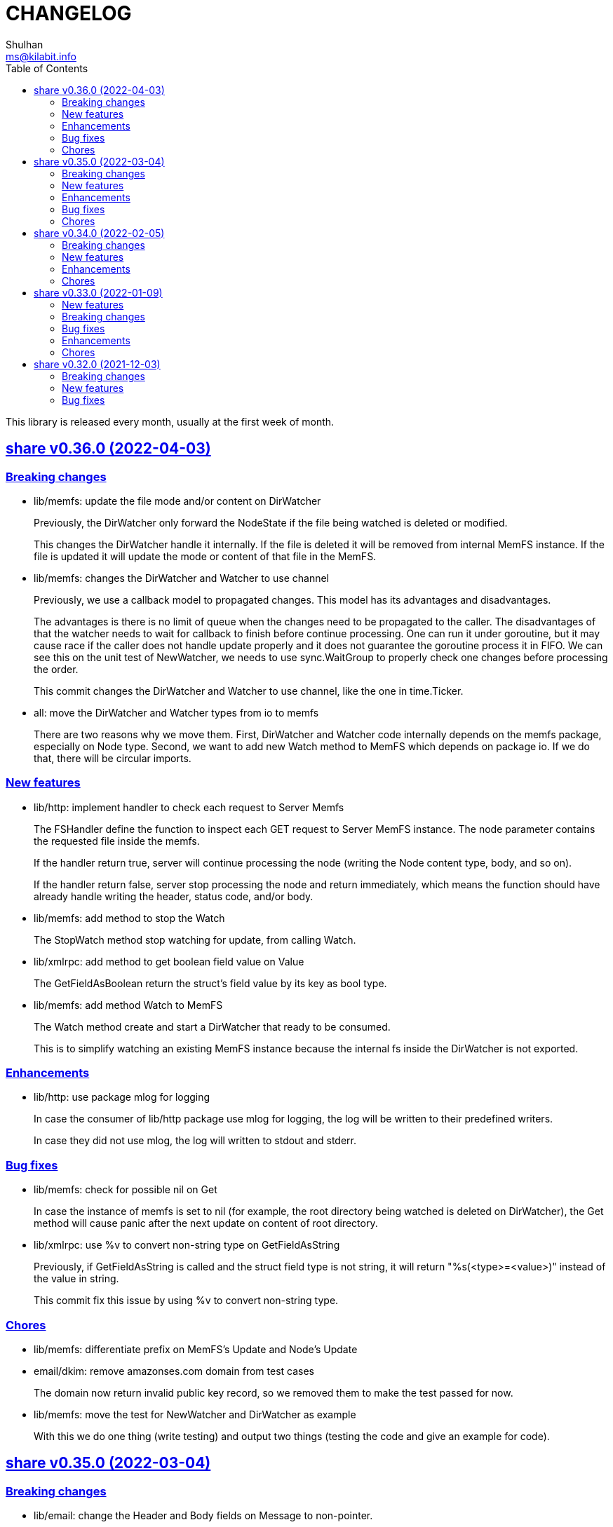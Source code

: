 =  CHANGELOG
Shulhan <ms@kilabit.info>
:toc:
:sectanchors:
:sectlinks:

This library is released every month, usually at the first week of month.

[#v0.36.0]
==  share v0.36.0 (2022-04-03)

[#v0.36.0_breaking_changes]
===  Breaking changes

*  lib/memfs: update the file mode and/or content on DirWatcher
+
Previously, the DirWatcher only forward the NodeState if the file being
watched is deleted or modified.
+
This changes the DirWatcher handle it internally.
If the file is deleted it will be removed from internal MemFS instance.
If the file is updated it will update the mode or content of that file
in the MemFS.

*  lib/memfs: changes the DirWatcher and Watcher to use channel
+
Previously, we use a callback model to propagated changes.
This model has its advantages and disadvantages.
+
The advantages is there is no limit of queue when the changes need to
be propagated to the caller.
The disadvantages of that the watcher needs to wait for callback to
finish before continue processing.
One can run it under goroutine, but it may cause race if the caller does
not handle update properly and it does not guarantee the goroutine
process it in FIFO.
We can see this on the unit test of NewWatcher, we needs to use
sync.WaitGroup to properly check one changes before processing the order.
+
This commit changes the DirWatcher and Watcher to use channel, like
the one in time.Ticker.

*  all: move the DirWatcher and Watcher types from io to memfs
+
There are two reasons why we move them.
First, DirWatcher and Watcher code internally depends on the memfs
package, especially on Node type.
Second, we want to add new Watch method to MemFS which depends on
package io.
If we do that, there will be circular imports.

[v0.36.0_new_features]
===  New features

*  lib/http: implement handler to check each request to Server Memfs
+
The FSHandler define the function to inspect each GET request to Server
MemFS instance.
The node parameter contains the requested file inside the memfs.
+
If the handler return true, server will continue processing the node
(writing the Node content type, body, and so on).
+
If the handler return false, server stop processing the node and return
immediately, which means the function should have already handle writing
the header, status code, and/or body.

*  lib/memfs: add method to stop the Watch
+
The StopWatch method stop watching for update, from calling Watch.

*  lib/xmlrpc: add method to get boolean field value on Value
+
The GetFieldAsBoolean return the struct's field value by its key as
bool type.

*  lib/memfs: add method Watch to MemFS
+
The Watch method create and start a DirWatcher that ready to be consumed.
+
This is to simplify watching an existing MemFS instance because the
internal fs inside the DirWatcher is not exported.

[v0.36.0_enhancements]
===  Enhancements

*  lib/http: use package mlog for logging
+
In case the consumer of lib/http package use mlog for logging, the
log will be written to their predefined writers.
+
In case they did not use mlog, the log will written to stdout and stderr.

[v0.36.0_bug_fixes]
===  Bug fixes

*  lib/memfs: check for possible nil on Get
+
In case the instance of memfs is set to nil (for example, the root
directory being watched is deleted on DirWatcher), the Get method will
cause panic after the next update on content of root directory.

*  lib/xmlrpc: use %v to convert non-string type on GetFieldAsString
+
Previously, if GetFieldAsString is called and the struct field type is
not string, it will return "%s(<type>=<value>)" instead of the value
in string.
+
This commit fix this issue by using %v to convert non-string type.

[v0.36.0_chores]
===  Chores

*  lib/memfs: differentiate prefix on MemFS's Update and Node's Update

*  email/dkim: remove amazonses.com domain from test cases
+
The domain now return invalid public key record, so we removed them
to make the test passed for now.

*  lib/memfs: move the test for NewWatcher and DirWatcher as example
+
With this we do one thing (write testing) and output two things (testing
the code and give an example for code).


[#v0.35.0]
==  share v0.35.0 (2022-03-04)

[#v0.35.0_breaking_changes]
===  Breaking changes

*  lib/email: change the Header and Body fields on Message to non-pointer.
+
The idea is to minimize GC pressure on system with many messages,
minimize checking for nil value, and make an empty Message ready to use
without any initialization.

*  lib/smtp: refactoring NewClient to use struct instead of parameters.
+
Previously, to create new client one must pass three parameters to
NewClient function: localName, remoteURL, and insecure.
If we want to add another parameters in the future, it will cause the
function signature changes.
+
This changes simplify creating NewClient by passing single struct
with new parameters: AuthUser, AuthPass, and AuthMechanism.
If both AuthUser and AuthPass is not empty, the NewClient will
authenticate the connection, minimize number of step on the caller.

*  lib/smtp: rename Mechanism to SaslMechanism.

[#v0.35.0_new_features]
=== New features

*  cmd/sendemail: command line interface to send an email.
+
The sendemail command is proof of concept on how to use lib/email and
lib/smtp to write and send email through SMTP.

*  cmd/xtrk: command line interface to uncompress and/or un-archive file.
+
--
xtrk accept single file to uncompress and/or archived into a directory
output dir".
If directory output "dir" is not defined, it will be set to current
directory.

The compression and archive format is detected automatically based on the
following file input extension:

* .bz2: decompress using bzip2.
* .gz: decompress using gzip.
* .tar: unarchive using tar.
* .zip: unarchive using zip.
* .tar.bz2: decompress using bzip2 and unarchive using tar.
* .tar.gz: decompresss using gzip and unarchive using tar.

The input file will be removed on success.
--

[#v0.35.0_enhancements]
===  Enhancements

*  lib/dns: increase the default UDP packet size to 1232.
+
The value is based on recommendation by https://dnsflagday.net/2020/
to prevent IP fragmentation when supporting EDNS message.

*  lib/memfs: export the Remount method.
+
The Remount method reset the memfs instance to force rescanning
the files again from file system.

*  lib/email: set the Date and Message-ID on Message Pack.
+
--
Calling Pack now set the Date header if its not exist, using the local
time;  and the message-id header if its not exist using the following
format:

	<epoch>.<random-8-chars>@<local-hostname>

The random-8-chars is Seed-ed from Epoch(), so does the boundary.
--

*  lib/email: make Message Pack works with single text or HTML part.
+
Previously, the Pack method generate multipart/alternative message only.
+
Since the Message now can set the body text and HTML, without using
NewMultipart, the Pack method need to be able to accommodate this.

*  lib/email: add methods to modify Message.
+
Previously, a Message can be created only using NewMultipart, which
generate message with text and HTML.
+
This changes add methods to compose a Message: AddCC, AddTo, SetBodyHtml,
SetBodyText, SetCC, SetFrom, SetSubject, and SetTo.

*  lib/email: set the header Date field on NewMultipart.
+
The Date field value is set to current time on the system that
generated the message.
+
The date format is set to "Mon, 2 Jan 2006 15:04:05 -0700" according
to RFC 5322 section 3.3.

*  lib/smtp: add status codes from RFC 4954.
+
--
The following status codes are added,

* 432: StatusPasswordTransitionNeeded, from section 4.7.12.
* 454: StatusTemporaryAuthFailure, from section 4.7.0.
* 534: StatusAuthMechanismTooWeak, from section 5.7.9.
--

*  lib/mlog: make the Outf method always add new line at the end.
+
One of common mistakes when using logging library is to put the new line
"\n" at the end of format string, which cause delayed output written
to Stdout (the OS wait for "\n" as signal for printing).
+
This changes check new line to every call of Outf method and add it if
its not exist.
+
If the caller need to call Outf multiple times before ending it with
new line, they should handle it manually by storing into temporary
buffer first and call Outf at the end.

*  lib/memfs: add option CommentHeader to EmbedOptions.
+
The CommentHeader option allow user to define custom header to the Go
generated file.
The string value is not checked, whether it's a comment or not, it
will rendered as is.

*  lib/ini: make the Marshal on map field sorted by keys
+
--
Given the following struct,

----
type ADT struct {
	Amap map[string]string `ini:"section:sub"`
}
----

and ini text,

----
[test "map"]
c = 3
b = 2
a = 1
----

Unmarshal-ing the text into ADT and then Marshal-ing it again will
result in unpredictable keys order.

This changes fix this issue by sorting the keys on ADT.Amap on
Marshal-ing, to make the written output predictable.
--

[#v0.35.0_bug_fixes]
===  Bug fixes

*  lib/io: fix DirWatcher not removing old files on rename.
+
Previously, if a sub-directory being watched by DirWatcher is renamed,
the old directory does not get removed from field dirs.
+
This commit fix this issue by deleting the sub directory on unmpSubdirs.
+
While at it, guard any read/write to dirs field with mutex to prevent
data race.

*  lib/dns: check for possible index out of range when unpacking RR.
+
There is a possibility that record data (rdata) length inside the
packet is greater than length of packet itself.  Some of the reasons are
corrupted packet from server or packet poisoning (attacking the DNS
server by sending invalid packet).
+
This changes fix this issue by checking the index and rdata length with
the length of packet before consuming the rdata itself.

[#v0.35.0_chores]
===  Chores

*  lib/smtp: provide an example of how to create MailTx from email package.
+
If one read the current documentation on how to use the Client.SendTx,
there is a missing link on how to create and populate MailTx.
+
This changes provide the example using the email package to generate
the MailTx Data.

*  lib/mlog: change default mlog instance to non-pointer.
+
Since the default mlog instance is a global variable, using non-pointer
give advantages on minimize GC pressure.


[#v0.34.0]
==  share v0.34.0 (2022-02-05)

[#v0.34.0_breaking_changes]
===  Breaking changes

*  lib/sql: make the table migration customizable
+
--
In the method Migrate() we add parameter "tableMigration" which define
the name of table where the state of migration will be saved.

If its empty default to "_migration".
--

[#v0.34.0_new_features]
===  New features

*  lib/os: implement function to Extract compressed and/or archived file
+
--
The Extract function uncompress and/or unarchive file from fileInput
into directory defined by dirOutput.
This is the high level API that combine standard archive/zip, archive/tar,
compress/bzip2, and/or compress/gzip.

The compression and archive format is detected automatically based on
the following fileInput extension:

* .bz2: decompress using compress/bzip2.
* .gz: decompress using compress/gzip.
* .tar: unarchive using archive/tar.
* .zip: unarchive using archive/zip.
* .tar.bz2: decompress using compress/bzip2 and unarchive using
  archive/tar.
* .tar.gz: decompress using compress/gzip and unarchive using
  archive/tar.

The output directory, dirOutput, where the decompressed and/or unarchived
file stored. will be created if not exist.
If its empty, it will set to current directory.

On success, the compressed and/or archived file will be removed from the
file system.
--

*  lib/http: implement method Download() on Client
+
The Download method get a resource from remote server and write it into
DownloadRequest.Output (a io.Writer).

[#v0.34.0_enhancements]
===  Enhancements

*  lib/websocket: return error if parameter is empty on RegisterTextHandler
+
Previously, the RegisterTextHandler method return nil if method, target,
or handler parameter is not set.
This may cause confusion and hard to debug handler when no connection receive
but the RegisterTextHandler does not have any error.

[#v0.34.0_chores]
===  Chores

*  lib/http: change the test port for testing HTTP server
+
Previously, the test port for HTTP server is set to 8080 and may conflict
with any service that running on the local (due to common use of 8080).
+
This changes it to 14832 and we make the full server address stored
as global variable so any tests can references it.


[#v0.33.0]
==  share v0.33.0 (2022-01-09)

Happy New Year!

Three years has passed since the first release of this multi-libraries (or Go
module), and we have released at least 33 new features with several bugs here
and there.

For anyone who use this module, I hope it help you, as the module name
intended "share", and sorry if its too many breaking changes.

Live long and prosper!
See you again next year.

[#v0.33.0_new_features]
===  New features

*  cmd/gofilemode: new command to decode the Go file mode
+
The Go has their own file mode that works across all operating system.
The file mode is represented by uint64, the command line will convert it
to fs.FileMode and print each possible flag on it including the
permission.

*  lib/sql: make the TruncateTable run with cascade and restart identity
+
--
On table that contains foreign key, truncate without cascade may cause
the method fail.

Also, since TruncateTable is, and should be only, used on testing, any
identity columns, for example serial, should be reset back to its initial
value. On PostgreSQL this means the truncate table is with
"RESTART IDENTITY".
--

*  cmd/epoch: command line to print and parse Unix timestamp
+
--
Program epoch print the current time (Unix seconds, milliseconds,
nanoseconds, local time, and UTC time) or the time based on the epoch on
first parameter.
Usage,

	epoch <unix-seconds|unix-milliseconds|unix-nanoseconds>

Without a parameter, it will print the current time.
With single parameter, it will print the time based on that epoch.
--

[#v0.33.0_breaking_changes]
===  Breaking changes

*  lib/http: refactoring NewClient to accept single struct
+
--
Previously, the NewClient function accept three parameters: serverURL,
http.Header, and insecure.  If we want to add another parameter,
for example timeout it will cause changes on the function signature.

To prevent this changes in the future, we change it now. The NewClient
now accept single struct.

While at it, we add option to set Timeout.

The Timeout affect the http Transport Timeout and TLSHandshakeTimeout.
The field is optional, if not set it will set to 10 seconds.
--

*  lib/http: remove field memfs.Options in ServerOptions
+
This options is duplicate with Memfs.Opts.

*  lib/websocket: add "ok" return value on ClientManager Context
+
The ok return value will be true if the context exist or false otherwise.

*  lib/memfs: remove field ContentEncoding from EmbedOptions and Node
+
--
The original idea for option ContentEncoding in EmbedOptions and Node
is to save spaces, compressing the content on disk on embedding and
doing transport, when the MemFS instance is used to serve the (embedded)
contents of file system.

This option turns out break the HTTP content negotiation [1] of
accept-encoding header, if the HTTP server does not handle it properly,
which default Go HTTP server does not.

In order to prevent this issue in the future, for anyone who use the
memfs for serving static HTTP contents, we remove the options and store
the embedded content as is and let the HTTP server handle how the
compression by itself.
--

*  lib/email: refacforing ParseMailbox
+
This commit changes the signature of ParseMailbox by returning no error.

[1] https://developer.mozilla.org/en-US/docs/Web/HTTP/Content_negotiation

[#v0.33.0_bug_fixes]
===  Bug fixes

*  lib/memfs: skip mount if the Root node has been initialized

*  lib/websocket: fix race conditition on handleText
+
Instead of accessing the ctx field directly, call the Context() method
to prevent data race.

*  lib/sql: check for EOF on loadSQL
+
--
There is probably a regression in Go that cause ioutil.ReadAll return
io.EOF, while it should not, because the documentation said that

	A successful call returns err == nil, not err == EOF.

But in this, using http.FileSystem, the ioutil.ReadAll now return EOF
and we need to check it to make the migration can run without an error.
--

[#v0.33.0_enhancements]
===  Enhancements

*  lib/io: realign all structs
+
--
The struct realign, save the occupied of struct size in the memory,

* DirWatcher: from 184 to 144 bytes (-40 bytes)
* Reader: from 16 to 8 bytes (-8 bytes)
* Watcher: from 32 to 24 bytes (-8 bytes)
--

*  lib/http: realign all structs
+
--
Changes,
* Client: from 56 to 48 bytes (-8 bytes)
* CORSOptions: from 104 to 88 bytes (-16 bytes)
* Endpoint: from 64 to 32 bytes (-32 bytes)
* EndpointRequest: from 72 to 56 bytes (-16 bytes)
* route: from 56 to 32 bytes (-24 bytes)

Other changes is struct on unit tests.
--

*  lib/memfs: add method Init
+
The Init provided to initialize MemFS instance if its Options is set
directly, not through New() function.

*  lib/memfs: embed the Embed options and GenFuncName
+
This is to make the instance of memfs initialize from init is reusable.

*  lib/memfs: realign struct Node, Options, PathNode, and on unit tests
+
--
The realign save storage spaces on struct,

* Node: from 240 to 224 bytes (-16 bytes)
* Options: from 112 to 104 bytes (-8 bytes)
* PathNode: from 16 to 8 bytes (-8 bytes)
--

*  lib/email: realign the struct Mailbox
+
This changes the storage size from 80 to 72 bytes (-8 bytes).

[#v0.33.0_chores]
===  Chores

*  github/workflows: remove step to get dependencies
+
The Go module should handle the dependencies automatically.

*  github/workflows: set go version to 1.17.6

*  lib/email: convert the unit test for ParseMailbox to examples
+
Since the ParseMailbox is public we can provide an examples and test
at the same times.


[#v0.32.0]
==  share v0.32.0 (2021-12-03)

This release bring major changes and enhancements to package dns and math/big.

[#v0.32.0_breaking_changes]
===  Breaking changes

*  math/big: refactoring AddFloat to accept variadic interface{}
+
--
Previously, the AddFloat function only accept two interface parameters.

This changes make the AddFloat to accept many interface parameters.
--

*  math/big: refactor NewFloat to accept interface{} instead of float64 only
+
The following types is added and can be initialized to Float: []byte,
uint, uint16, uint32, uint64, big.Int, *big.Int, big.Rat, and *big.Rat.

*  math/big: refactoring the Rat
+
--
The promise of this package is to provide the Rat type with RoundToZero
and without panic.

In order to do that we remove the MustRat() function and check for nil
on pointer receiver before doing operation, and check for zero value
when doing quotation.

Another breaking changes are,

* Humanize() with nil pointer receiver will return string "0"
* Any IsXxx() methods with nil pointer receiver will return false
* MarshalJSON() will nil pointer receiver will return "null" instead of
  "0" now
--

*  lib/dns: refactoring, change signature of client Lookup
+
--
Previously, Lookup() method on Client pass the question name, type, and
class as parameters.

This changes make those parameters into MessageQuestion.
--

*  lib/dns: refactoring ZoneFile into Zone
+
--
Reason: A Zone is not always represented by file, it just that in this
package, it is.

This changes rename the type ZoneFile into Zone.
--

*  lib/dns: refactoring message question
+
--
Previously the type for message question section SectionQuestion.

This changes, rename the type to MessageQuestion.
--

*  lib/dns: refactoring the section header
+
--
This changes rename the SectionHeader into MessageHeader.

The pack() method is optimized with the following results,

benchmark                         old ns/op     new ns/op     delta
BenchmarkMessageHeader_pack-8     66.2          21.7          -67.31%

benchmark                         old allocs     new allocs     delta
BenchmarkMessageHeader_pack-8     3              1              -66.67%

benchmark                         old bytes     new bytes     delta
BenchmarkMessageHeader_pack-8     32            16            -50.00%

The unpack() method is simplified by minimizing the if-condition.

This changes also fix the pack and unpack OpCode for value other then 0,
due to wrong shift value, 2 instead of 3.
--

*  lib/dns: refactoring, introduce new type RecordClass
+
--
Previously, the record class is represented by uint16 using prefix
QueryClassXxx.

This changes make the record class to be an independent type, to make
code more strict (prevent passing invalid value), and readable.
--

*  lib/dns: refactoring, create type RecordType to represent type of RR
+
--
Previously, we use uint16 to represent type for ResourceRecord Type or
Question type.

To make the code more strict, where parameter or return value, must be
expected as record type, we add new type to represent the RR type:
RecordType.

This changes also rename any variable name of QType or qtype to RType
or rtype because QType is misleading. The type defined the
ResourceRecord to be queried not only question.
--

*  lib/dns: remove the fallback name servers (NS) from server options
+
--
The original idea of fallback NS is to send the query to the one define
to original resolv.conf, instead of using the one defined by user in
ServerOptions NameServers, when an error occured.

But, most of error usually caused by network (disconnected, time out),
so re-sending query to fallback NS does not have any effect if the network
it self is not working.

This changes remove the unnecessary and complex fallback NS from
server.
--

[#v0.32.0_new_features]
===  New features

*  lib/dns: add support to save and load caches to/from storage
+
--
The CachesSave method write the non-local answers into an io.Writer,
encoded with gob.

The CachesLoad method load the gob encoded answers from an io.Reader.
--

*  lib/ssh: use agent defined by config or from environment variable
+
--
Previously, we only check the environment variable SSH_AUTH_SOCK
to decide whether the client identity will fetched from agent or
from private key file.

This changes use the GetIdentityAgent from config Section to derive the
path to unix socket.  It will return an empty string if the IdentityAgent
is set to "none" in the Section or when SSH_AUTH_SOCK is not exist or
empty.
--

*  ssh/config: add support for section variable IdentityAgent
+
There are four possible value for IdentityAgent: SSH_AUTH_SOCK,
<$STRING>, <PATH>, or "none".
If SSH_AUTH_SOCK, the socket path is read from the environment variable
SSH_AUTH_SOCK.
If value start with "$", then the socket path is set based on value of
that environment variable.
Other string beside "none" will be considered as path to socket.

[#v0.32.0_bug_fixes]
===  Bug fixes

*  math/big: return nil on Quo and QuoRat instead of panic
+
Previously, if the first parameter of Quo or the second/next parameters
of QuoRat is not convertable to Rat or zero, the method/function will
panic.

This changes make it less intrusive, instead of panic we check for
zero value and return nil immediately.
--

*  lib/dns: do not cache truncated answer
+
--
Previously only answer with non-zero response code is ignored.

This changes ignore also answer where response header is truncated.
--

[#v0.32.0_enhancements]
===  Enhancements

*  lib/dns: realign all struct fields
+
--
Turns out the struct that we frequently used, answer and resource_record,
is not optimized.

     answer.go:15:13: struct with 56 pointer bytes could be 24 = 32 bytes
     ...
     resource_record.go:24:21: struct with 56 pointer bytes could be 40 = 16

This changes reorder all structs field to save space in memory.
--

*  lib/dns: make the TCP forwarders as complementary of UDP
+
--
The TCP forwarders only active when client send the DNS request as TCP.
When the server receive that request it should also forward the request
as TCP not as UDP to prevent the truncated response.

Another use case for TCP is when the response is truncated, the client
will send the query back through TCP connection.  The server should
forward this request using TCP instead of UDP.
--

*  lib/dns: use different packet between UDP and TCP messages
+
--
Previously, all packet size for reading and sending the message is
fixed to 4096, even on UDP.

This changes set the UDP packet size maximum to 512 bytes and others to
4096 bytes.

While at it, minimize copying packet if its not reusable inside a method.
--


[#v0.31.0]
==  share v0.31.0 (2021-11-04)

[#v0.31.0_breaking_changes]
===  Breaking changes

*  lib/memfs: move the embedded parameter to Options
+
--
Since the GoEmbed can be called only when MemFS instance is initiated,
it would be better if parameters for GoEmbed also initialized in the
struct Options.
In this way any additional parameters needed to add to GoEmbed does not
changes the method signature in the future.

This commit add new type EmbedOptions that contains the parameters
for GoEmbed.

In this new type, we add new field EmbedWithoutModTime.
if its true, the modification time for all files and directories are not
stored inside generated code, instead all files will use the current
time when the program is running.
--

*  lib/totp: make the New to accept only hash with SHA1, SHA256, or SHA512
+
--
Previously, the first parameter to New is a function that return
hash.Hash.  This signature can be misleading, because md5.New also
can return hash.Hash but not usable in TOTP.

This changes update the New function signature to accept defined
type that can be set to SHA1, SHA256, or SHA512.
--

*  lib/bytes: refactoring and cleaning up the bytes package
+
--
The bytes package, and many other packages in this module, is written
when I still learning and using the Go language for master thesis.
Some of the code, like function signature, does not follow the
Go idiom, at least not how the Go source code looks like.

A breaking changes,

* WriteUint16 and WriteUint32 accept slice only without pointer.
  There is no need to pass slice as pointer to function if we want
  to modify the content, as long as the backing storage is not
  changed.

Bug fixes,

* PrintHex: fix print layout on the last line
* ReadHexByte: fix possible index out of range
* SkipAfterToken return -1 and false if no token found, as promised
  in the comment, instead of the length of text.

We move all unit test to example so we have test and example in the
documentation at the same time.

This changes make all test coverage 100%.
--

*  lib/bytes: refactoring AppendXxx functions
+
Previously, we pass pointer to slice on AppendInt16, AppendInt32,
AppendUint16, and AppendUint32 functions.  This model of function
signature is not a Go idiom.  It is written when I am still new to
Go.

*  lib/ascii: change signature of ToLower and ToUpper
+
Using pointer to slice on method or function is not a Go idiom.
It is created when I still new to Go.

*  lib/memfs: refactoring Node field V into Content
+
--
The reason why the field named V is because it's short.  It's come
from my C/C++ experience that got carried away when writing this
package.

Now, after having more time writing Go, I prefer clarity over
cleverity(?).
--

*  lib/memfs: set the node modification time in embedded file
+
--
This changes set all node modification time in embedded files to
the node modTime using Unix() and Nanosecond() values.

Since the time will always changes we need to remove the test to
generate file gen_test.go to prevent the file being modified and
re-adding the same file every time we run local tests.
--

[#v0.31.0_new_features]
===  New features

*  lib/ini: add function IsValidVarName
+
The IsValidVarName check if "v" is valid variable name, where the
first character must be a letter and the rest should contains only
letter, digit, period, hyphen, or underscore.
If "v" is valid it will return true.

*  lib/memfs: set the node modification time in embedded file
+
--
This changes set all node modification time in embedded files to
the node modTime using Unix() and Nanosecond() values.

Since the time will always changes we need to remove the test to
generate file gen_test.go to prevent the file being modified and
re-adding the same file every time we run local tests.
--

*  lib/io: add method String to FileState type
+
The String method return the string representation of FileState.
Usually used only for debugging.

*  lib/smtp: implement method Noop on Client
+
--
Noop send the NOOP command to server with optional message.

On success, it will return response with Code 250, StatusOK.

While at it fix double call to recv on Reset() method.
--

*  lib/smtp: implement method Reset on Client
+
--
The Reset() method send the STMP RSET command to the server.

This command clear the current buffer on MAIL, RCPT, and DATA, but not the
EHLO/HELO buffer.

On success, it will return response with Code 250, StatusOK.
--

[#v0.31.0_bug_fixes]
===  Bug fixes

*  lib/ascii: fix IsHex return false on 0

*  lib/memfs: fix parent empty directory not removed
+
--
Use case:

    x
    x/y

If x/y is empty, and x processed first, the x will
not be removed.

This commit fix this, by sorting the paths in descending order first
to make empty parent removed clearly.  In above case the order
or check become,

    x/y
    x

While at it, update an example of New to give preview of input and
what the expected output for certain operations.
--

*  lib/xmlrpc: rewrite the Client connection using lib/http
+
--
Using socket connection require reading the HTTP response header before
we can process the response body.

Instead of rewrite the parser, use the lib/http to send and receive
the request/response.
--

*  lib/io: do not use absolute path on dummy Watcher parent SysPath
+
Converting that parameter path to absolute path may cause unpredictable
result on module that use it.

[#v0.31.0_chores]
===  Chores

*  lib/ini: add example of marshal/unmarshaling of section with sub
+
This changes also fix the example of field tag on marshaling the
map.

*  lib/io: add method String to FileState type
+
The String method return the string representation of FileState.
Usually used only for debugging.

*  lib/memfs: remove unnecessary initialization on NewNode
+
The zero value for V ([]byte) is already nil and Node.Childs
([]*Node) does not need to be initialized with make if size is 0.

*  lib/io: use t.Cleanup instead of defer on test


[#v0.30.0]
==  share v0.30.0 (2021-10-04)

[#v0.30.0_breaking_changes]
=== Breaking changes

*  lib/io: separate FileState for updated mode and content
+
--
Previously, when content of file being watched is modified, it will
trigger the callback with State set to FileStateModified.  When the
mode of file is modified, it will also trigger the callback with
the same state.

This changes separated those state into two kind: FileStateUpdateMode
for update on file mode, and FileStateUpdateContent for update on
file content.
--

[#v0.30.0_new_features]
=== New features

*  lib/memfs: export the Node Update method
+
--
The Update method update the node metadata or content based on new
file information.
It accept two parameters: the new file information, newInfo, and
maximum file size, maxFileSize.

The newInfo parameter is optional, if its nil, it will read the file
information based on node's SysPath.

The maxFileSize parameter is also optional.
If its negative, the node content will not be updated.
If its zero, it will default to 5 MB.

There are two possible changes that will happen: its either change on
mode or change on content (size and modtime).
Change on mode will not affect the content of node.
--

*  lib/strings: add function Alnum
+
--
The Alnum remove non alpha-numeric character from text and return it.
Its accept the string to be cleanup and boolean parameter withSpace.
If withSpace is true then white space is allowed, otherwise it would
also be removed from text.
--

[#v0.30.0_bug_fixes]
=== Bug fixes

*  lib/memfs: fix symlink to directory not included on mount
+
--
During mounting and scanning a directory, if the node is symlink to a
directory, the isIncluded will return false because the node is not
a file nor directory.

The fix is to check if node mode is symlink first and then get the
the real stat.
--

*  lib/io: fix NewWatcher when called DirWatcher
+
--
When NewWatcher called from DirWatcher's Start(), it will called NewNode
with nil parent parameter.  If the parent parameter is nil on NewNode
the SysPath of new node will be set to the FileInfo.Name() instead of
full or relative path based on current working directory.

Any operation using new node SysPath will failed because the path
does not exist or reachable from current directory.

For example, let say we have the following directory tree,

  testdata
   |
   +--- A
   |
   +--- B

We then set DirWatcher Root to "testdata" from current directory.
The DirWatcher Start then iterate over all child of "testdata" directory,
and call NewWatcher("testdata/A", ...). On the NewWatcher, it will
call NewNode(nil, FileInfo, -1).  Now since the parent is nil,
the Node.SysPath will be set to FileInfo.Name() or base name of the file,
which is "A".

Later, when node content need to be read, ioutil.ReadFile("A") will
fail because the path to "A" does not exist on current directory.

This fix require to force the parameter "parent" on NewNode to be
required.
--

*  lib/memfs: fix possible data race on PathNode
+
--
During Memfs Get(), if the node returned by PathNodes.Get() is null,
the memfs instance will try to refresh the directory tree. In case
the requested path exist, the memfs will write to PathNodes through
AddChild()

At the same time, there maybe a request to access another path, which
cause both read and write occured.
--

*  lib/memfs: fix NewNode if node is symlink to directory
+
--
Previously, if a symlink point to directory the memfs NewNode function
will return an error,

  AddChild wui: NewNode: read x/y: is a directory

which cause the files inside y cannot be scanned (404).

This commit fix this issue by checking if the original node mode is a
directory and return immediately.
--

[#v0.30.0_enhancements]
=== Enhancements

*  lib/memfs: check error on File Close on GoGenerate
+
--
Previously, we ignore the error for call to Close when there is an
error in previous operation.

This changes check the error returned from Close and add it to the
returned error message.

While at it, use consisten prefix for all returned error:
"MemFS.GoGenerate".
--

*  lib/http: support server caching file system using ETag
+
--
If the Server handle file system using MemFS, server will set the
ETag [1] header using the file epoch as value.

On the next request, server will compare the request header
If-None-Match with the requested file epoch. If its equal server will
return the response as 304 StatusNotModified.

[1] https://developer.mozilla.org/en-US/docs/Web/HTTP/Headers/ETag
--

*  lib/xmlrpc: convert the value using Sprintf on GetFieldAsString
+
--
Previously, the GetFieldAsString will return empty string if the
Value type is not string.

In this commit, we force the value to be string by converted it using
fmt.Sprintf.
--

*  math/big: add some examples of Rat.Int64() and RoundToNearestAway

[#v0.30.0_chores]
=== Chores

*  github: update the Go version to v1.17.1

*  lib/strings: update comment and example of TrimAlnum


[#v0.29.2]
==  share v0.29.2 (2021-09-06)

[#v0.29.2_bug_fixes]
===  Bug fixes

*  os/exec: fix escaped quote inside the same quote
+
--
Shell quote is a hell of complex.  For example, one can write
shell that execute command that contains quote of quote,

	sh -c "psql -c 'CREATE ... IDENTIFIED BY PASSWORD '\''pass'\'''"

or to simplify,

	sh -c "psql -c \"CREATE ... IDENTIFIED BY PASSWORD 'pass'\""
--

*  lib/memfs: fix empty ContentType if MaxFileSize is negative
+
A negative MaxFileSize means the content of file will not be mapped to
memory, but the content type should be detected for other operation.

*  lib/memfs: fix empty file not being added to tree
+
--
Previously, we did not check if the file size is 0 before reading the
content or updating the content type, which cause the read on file
return io.EOF and the file not added to caches.

This commit fix this issue by checking for zero file size and for
io.EOF when reading the file content.
--

*  lib/memfs: fix symbolic link with different name
+
--
Previously, if file is symbolic link and has different name with their
original file, it will return an error when we tried to open the file

   parentpath/filename: no such file or directory

because we use the original file name, not the symlinked file name.

This commit fix this issue by not replacing the original FileInfo for
symlink but by setting only the size and mode.
--

*  lib/sql: do not run migration if the last file not exist on the list
+
--
Previously, if the last migrated file name not found on the migration
directory, we start executing migration start from the first file.

This changes the behaviour to not run any migration at all.
Since we cannot return it as an error, we only log it.  In the future
we may return it.
--

*  lib/http: fix missing content type for XML Header
+
If the Endpoint set the RequestType to RequestTypeXML, the response
header should be set to ContentTypeXML.

*  lib/xmlrpc: fix missing port on NewClient
+
--
Calling net.Dial or tls.Dial on host without port will cause the
following error,

  NewClient: Dial: dial tcp: address 10.148.0.164: missing port in address

This changes fix this by always generate new host value using previous
host and port values.
--

*  lib/smtp: return io.EOF if no data received from server
+
This is to prevent the recv return nil on *Response without an error,
which may cause panic on caller side.

*  os/exec: check for escaped backslash when ParseCommandArgs
+
Given the following string "cmd /a\ b" to ParseCommandArgs now
return "cmd" and ["/a b"] not ["/a\", "b"], because the space after a
is escaped using backslash.

[#v0.29.2_enhancements]
===  Enhancements

*  lib/memfs: set default content type for empty file to "text/plain"
+
An empty file should be able to be displayed as text file instead of
downloaded as binary.

*  lib/memfs: change the MarshalJSON to always return an object
+
--
Previously, MarshalJSON on memfs will return an object of map
of all PathNodes and on Node it will return an object.

This changes make it the JSON response consistent. If its directory
it will return the node object with its childs, without "content".
If its file, it will return the node object with content.

While at it, use single "mod_time" with value is epoch and return
the node ContentType as "content_type".
--

*  lib/mlog: implement io.Writer and add function ErrorWriter
+
--
The ErrorWriter will return the internal default MultiLogger.
A call to Write() on returned io.Writer will forward it to all registered
error writers.

A Write method on MultiLogger write the b to all error writers.
It will always return the length of b without an error.
--

*  lib/memfs: add method Save and Encode
+
The Save method will write the new content to file system and update
the content of Node using Encode().

*  lib/ssh: add method to set session output and error
+
--
Previously, all of the SSH output and error goes to os.Stdout and
os.Stderr.

This changes add method SetSessionOutputError to change the output and
error for future remote execution.
--

[#v0.29.2_chores]
===  Chores

*  lib/reflect: make the IsNil tests to become an example
+
--
In this way we do test and provide an example at the same time.

While at it, add another test cases for boolean, initialized slice, map,
and errors.
--

*  lib/websocket: try to fix flaky test on client
+
--
The following error thrown when running on Github Action using
Ubuntu-latest and Go 1.16.3,

	client_test.go:472: write tcp 127.0.0.1:34460->127.0.0.1:9001:
       write: connection reset by peer

This may be caused by using the same client connection on all test
cases.

We try to fix this by creating new client on each test cases.
--


[#v0.29.1]
==  share v0.29.1 (2021-08-06)

Revert the "lib/errors: return the internal error only if its not nil on
Unwrap".

Returning instance of e on Unwrap will cause recursive call.

The correct solution to convert an error to errors.E is by implementing the As
method.


[#v0.29.0]
==  share v0.29.0 (2021-08-06)

[#v0.29.0_new_feature]
===  New feature

ssh/sftp: new package that implement SSH File Transport Protocol v3

The sftp package extend the golang.org/x/crypto/ssh package by
implementing "sftp" subsystem using the ssh.Client connection.

[#v0.29.0_breaking_changes]
===  Breaking changes

*  text/diff: add functions to compare raw bytes as text and text.Lines
+
--
This changes refactoring some functions, notably,

* Rename Bytes function to IsEqual
* Rename Lines function to Bytes
* Add function Text that compare two text (raw bytes)
* Add function Lines that compare two instances of text.Lines
--

[#v0.29.0_enhancements]
===  Enhancements

*  lib/mlog: add function and method Panicf
+
The Panicf method is equal to Errf followed by panic.  This signature
follow the log.Panicf convention.

*  lib/text: implement function to parse raw bytes into Lines

*  lib/text: implement Stringer on Chunk and Line types

*  lib/memfs: implement json.Marshaler on MemFS and Node
+
--
Previously, without MarshalJSON, encoding the MemFS or Node object will
result in incomplete information, for example, missing name, modification
time, and size.

This commit implement the json.Marshaler in MemFS which encode the
PathNode sorted by keys in ascending order.
--

*  lib/bytes: print the ASCII character on the right side on PrintHex
+
--
Previously, PrintHex only print the hex value of all bytes with
specified length.

This changes also print any printables ASCII characters (char 33 through
126) in the right side column to view readable contents.
--

*  lib/totp: lib/totp: increase the maximum steps back on Verify from 2 to 20
+
The value 20 means the Verify will check maximum 20 TOTP tokens or 10
minutes to the past.

*  lib/http: check request path as HTML file on getFSNode
+
--
Previously, if the request path is not exist we check if request
contains index.html and if still not exist we return nil.

This commit add another check by appending ".html" to the request path.

So, for example, if path "/x" not exist in memfs, we check if
"/x/index.html". If its still not exist, we check "/x.html".
--

[#v0.29.0_bug_fixes]
===  Bug fix

*  lib/errors: return the internal error only if its not nil on Unwrap
+
If the internal error is nil, the Unwrap method will return the instance
of e itself.


[#v0.28.0]
== share v0.28.0 (2021-07-06)

[#v0.28.0_breaking_changes]
=== Breaking changes

* lib/ssh: rename method Get to ScpGet and Put to ScpPut
+
--
This changes is to make clear that the methods to copy the files, either
from local or from remote, is using the "scp" through exec package,
not using the native SSH file transfer protocol.

While at it, use consistent log prefix for error message.
--

* ssh: rename the NewClient function to NewClientFromConfig
+
This is to differentiate it with x/crypto ssh package that have the same
function name.

* ssh: move the config parser to subpackage "config"
+
There are two reasons for moving to sub-package.  First, the code for
parsing the ssh_config(5) take almost 99% of the lines in the ssh package.
Second, in case we want to submit the code to upstream,
golang.org/x/crypto, we need the package to be independent, less external
dependencies as possible.

* http: remove the Memfs field from Server
+
Now that Options field has been exported, we did not need to have
duplicate Memfs, so this field is removed in favor of Options.Memfs.

[#v0.28.0_enhancements]
=== Enhancements

* websocket: export the Options field on the Server
+
--
Previously, the Options field is not exported to prevent user from
changing it once it set through NewServer() function.

This changes export the Options field to allow user of Server access its
values.  We can create a method on server to return read-only options,
but that will over complicated the Server API.
--

* http: export the Options field on the Server
+
--
Previously, the Options field is not exported to prevent user from
changing it once it set through NewServer() function.

This changes export the Options field to allow user of Server access its
values.  We can create a method on server to return read-only options,
but that will over complicated the Server API.
--

* websocket: store all the handshake headers to Handshake.Header
+
--
Previously only non-required headers are stored in the Handshake Header
field, while the required header value stored on their respective fields.

This commit store all request header key and values into the Header field.
--

[#v0.27.0]
== share v0.27.0 (2021-06-05)

This release bring better functionalities, usability, and fixes for `xmlrpc`
package.

[#v0.27.0_breaking_changes]
=== Breaking changes

* xmlrpc: change the Response to embed the errors.E
+
The errors.E contains code and message that also implement wrapping and
unwrapping error, so we can use the Response as error just like in
http.EndpointResponse.

* xmlrpc: write the XML header when marshaling request not on client
+
--
Previously, the XML header is added when sending the request using
client.

This commit changes it to write the header when marshaling the Request
instance.
--

* xmlrpc: replace Value field for struct with map of string and value
+
--
Previously, for param with type "struct" is represented by slice of
Member{Name,Value}.

This commit changes the Value field for "struct" to a map of string and
value for easily access the struct's member, without looping.
--

* xmlrpc: refactoring the parser for decoding XML-RPC request
+
--
This changes,

* method to parse XML-RPC request,
* change the Member field Value type to pointer to Value,
* change the Request field Params type to slice of pointer of Value,
* change the Response field Param type to pointer to Value,
* rename the Value fields from Members to StructMembers and Values to
  ArrayValues
--

[#v0.27.0_new_features]
=== New features

* memfs: add function to Merge one or more instance of MemFS
+
--
The Merge function merge one or more instance of MemFS into single MemFS
instance.

If there are two instance of Node that have the same path, the last
instance will be ignored.
--

* xmlrpc: add method to marshal Response

* mlog: add function and method PrintStack
+
The PrintStack function or method will writes to error writers the stack
trace returned by debug.Stack.

[#v0.27.0_enhancements]
=== Enhancements

* http: add request type for XML
+
Setting Endpoint's RequestType to RequestTypeXML will check the content
type of HTTP request to match with "text/xml".

[#v0.27.0_bug_fixes]
=== Bug fixes

* memfs: set the field Parent on Node AddChild

* xmlrpc: convert the uint8 and uint16 as type Integer, and Uint as Double
+
Previously, uint8 and uint16 will be converted as Double, but those
types are in range of four bytes so it can still be handled by int32.

* xmlrpc: set client response IsFault when StatusCode >= 400
+
Previously, we set IsFault to true if the HTTP response code not equal to
200 only, which is not always correct.
+
This commit changes it to check any status code that is greater or equal
to 400.

* memfs: fix test by checking multiple content-types
+
On Arch Linux with Go tip, the content-type for JavaScript file is
"text/javascript".  While on Ubuntu with Go 1.16 the content-type for
JavaScript file is "application/javascript".


[#v0.26.0]
==  share v0.26.0 (2021-05-03)

[#v0.26.0_new_features]
=== New features

* math/big: add method Add, IsLess, IsGreater, and Scan on Int
+
The Add method simplify addition of one value to current Int.
+
The IsLess and IsGreater method simplify comparing Int with any value.
+
The Scan method allow the Int to be used on sql Scan().

* math/big: add method IsZero on Int
+
The IsZero method will return true if the current i value is zero.

* big: extends the standard big.Int
+
The standard big.Int does not implement sql/driver.Valuer interface,
which make it not usable when querying or doing update/insert with
database.
+
This commit extend the big.Int and simplify creating new Int from any
values using NewInt().
+
Also, make it support marshal/unmarshal JSON

[#v0.26.0_enhancements]
=== Enhancements

* sql: make the column filename on table _migration as primary key
+
This will allow deleting the record by filename instead of requiring
all columns.

* http: add the Total field to EndpointResponse
+
The Total field contains the total number of all records, while the
Count fields only contains the total number of records in Data.

* http: add field Page to EndpointResponse
+
The page field contains the requested page on current response.
If page is from request then the offset will be set to page times limit.
+
While at it, move the field comment to its declaration.

* big: allow creating new Rat from uint64 and *big.Int

* ssh: check for empty private key file on Get and Put
+
If the private key file is empty, skip it for being added as parameter
of scp command.  This is to prevent warning message on user side.

[#v0.26.0_chores]
=== Chores

* memfs: update the test ContentType for JavaScript files
+
The latest Go set the content type for JavaScript file as
"text/javascript; charset=utf-8", not "application/javascript".

* paseto: replace le64() function with binary.Write()
+
The le64() return the string representation of uint64 in little endian,
which is basically binary.Write with parameter output buffer,
LittleEndian, and input value.


[#v0.25.1]
==  share v0.25.1 (2021-04-06)

Set the minimum Go version to 1.16

Commit 4cdd6b01c1 "http: add method to generate standard HTTP request
on Client" use the io.NopCloser thats only available in Go 1.16.  Either
we move backward by replacing it with ioutil.NopCloser or we move forward
by setting the minimum Go version to 1.16.

We choose to move forward.


[#v0.25.0]
==  share v0.25.0 (2021-04-06)

[#v0.25.0_breaking_changes]
===  Breaking changes

*  all: refactoring the test.Assert and test.AssertBench signature
+
Previously, the test.Assert and test.AssertBench functions has the
boolean parameter to print the stack trace of test in case its not equal.
+
Since this parameter is not mandatory and its usually always set to
"true", we remove them from function signature to simplify the call
to Assert and AssertBench.

*  all: refactoring http.Client methods signature
+
--
Previously, parameters to method Delete, Get, Post, PostForm, PostFormData,
PostJSON, Put, and PutJSON are in the following order:

	(headers, path, params)

This is sometimes confusing. To make it better and works with format
of HTTP request header,

----
METHOD PATH
HEADERS

PARAMS
----

we move the path to the first parameter and headers as the second
parameter, so the call to client methods would be

     (path, headers, params)
--

*  http: remove parameter contentType on Client method Put
+
Since one can set the Content-Type in parameter headers, this parameter is
become redundant.

[#v0.25.0_new_features]
===  New features

* http: add method to generate standard HTTP request on Client
+
--
The GenerateHttpRequest method generate http.Request instance from
method, path, requestType, headers, and params.

For HTTP method GET, CONNECT, DELETE, HEAD, OPTIONS, or TRACE; the params
value should be nil or url.Values.
If its url.Values, then the params will be encoded as query parameters.

For HTTP method is PATCH, POST, or PUT; the params will converted based on
requestType rules below,

* If requestType is RequestTypeQuery and params is url.Values it will be
  added as query parameters in the path.

* If requestType is RequestTypeForm and params is url.Values it will be
  added as URL encoded in the body.

* If requestType is RequestTypeMultipartForm and params type is
  map[string][]byte, then it will be converted as multipart form in the
  body.

* If requestType is RequestTypeJSON and params is not nil, the params will
  be encoded as JSON in body.
--

* ssh: ask for passphrase if private key is encrypted on generateSigners
+
In case the private key defined in IdentityFile is encrypted, prompt
for the passphrase on the screen and read it from stdin using
terminal.ReadPassword().
+
This changes also remove call to generateSigners on postConfig(),
instead invoke it from NewClient() to minimize multiple calls to
generateSigners().

* ssh: use the SSH agent to authenticate on NewClient
+
Previously, the client use the IdentityFile on ConfigSection to
Authenticate with the remote SSH server.  In case the IdentityFile is
Encrypted with passphrase, each time NewClient is invoked it will ask
For passphrase.
+
To minimize inputing the passphrase, we check if current use run the
SSH agent through SSH_AUTH_SOCK environment variable and use the agent
To generate signers.
+
This method need manual key added by user to SSH agent before calling
NewClient to make it works.

[#v0.25.0_enhancements]
===  Enhancements

* xmlrpc: add debug statements to print request and response
+
The debug level is set minimum to 3. If its set it will print the
request and response to standard output.


[#v0.24.0]
==  share v0.24.0 (2021-03-06)

[#v0.24.0_breaking_changes]
===  Breaking changes

*  http: add prefix Header to constants AcceptEncoding and ContentEncoding
+
Since both of those constants are used only for HTTP header, it could
be more clear if we prefix it with "Header".

*  sql: change the parameter ExtractSQLFields to driver name
+
Previously, we use the string as parameter to set the returned place
holders.
+
This commit changes the parameter to the driver name so if the value
is "postgres" the place holders will be returned as counter, for example
"$1", "$2", and so on.

*  http: rename "GenericResponse" to "EndpointResponse"
+
Well, the hard thing in software is naming a thing.  Using the term
Generic is too generic, so we change it to make it closer with Endpoint.

*  http: refactoring parameters on Callback and CallbackErrorHandler
+
Previously, the parameters to Callback has three types:
the http.ResponseWriter, *http.Request, and []byte for response body.
Not only the type names are long, there is no information on the
registered Endpoint on the receiver of Callback.
+
This changes wrap the three parameters into single type EndpointRequest
with addition field Endpoint, which contains the registered Endpoint.
+
On the CallbackErrorHandler we also have three parameters, but instead
of request body we have an error.
+
This changes store the error for CallbackErrorHandler inside
EndpointRequest.Error field.

*  http: move the CORS options to separate struct

[#v0.24.0_new_features]
===  New features

*  http: add methods IPAddressOfRequest and ParseXForwardedFor
+
The IPAddressOfRequest get the client IP address from HTTP request header
"X-Real-IP" or "X-Forwarded-For" or from Request.RemoteAddr, which ever
non-empty first.
+
The ParseXForwardedFor parse the HTTP header "X-Forwarded-For" value from
the following format "client, proxy1, proxy2" into client address and
list of proxy addressess.

*  api/slack: create new client for webhook
+
Unlike PostWebhook API which is close and open one connection at the
time, the WebhookClient is keep open.
+
Use the WebhookClient for long running program that post message every
minutes or seconds.

*  mlog: implement MultiLogger
+
--
MultiLogger represent a single log writer that write to multiple outputs.
MultiLogger can have zero or more writers for standard output (normal log)
and zero or more writers for standard error.

The MultiLogger is buffered to minimize waiting time when writing to
multiple writers that have different latencies.
For example, if we have one writer to os.Stdout, one writer to file, and
one writer to network; the writer to network may take more time to finish
than to os.Stdout and file, which may slowing down the program if we want
to wait for all writes to finish.

For this reason, do not forget to call Flush when your program exit.

The default MultiLogger use time.RFC3339 as the default time layout, empty
prefix, os.Stdout for the output writer, and os.Stderr for the error
writer.

Format of written log,

	[time] [prefix] <message>

The time and prefix only printed if its not empty, and the single space is
added for convenience.
Unlike standard log package, this package does not add new line to the end
of message if its not exist.
--

*  http: export the HandleFS method
+
The HandleFS handle the request as resource in the memory file system.
This method only works if the Server.Memfs is not nil.
+
If the request Path exists in file system, it will return 200 OK with the
header Content-Type set accordingly to the detected file type and the
response body set to the content of file.
If the request Method is HEAD, only the header will be sent back to client.
+
If the request Path is not exist it will return 404 Not Found.

*  clise: add method Pop
+
The Pop method remove the last Push()-ed item and return it to caller.
It will return nil if no more item inside it.

*  ini: add support for marshaling slice of struct
+
--
Given a struct with exported field is slice of struct and tagged with
section and sub-section, the exported field will be marshalled as,

	[section "sub"]
	field = value
--

*  ini: add support for marshaling pointer to struct and to time.Time
+
--
Given the following field struct with tag,

	V *T `ini:"sec:sub"

If the V is not nil, it will marshal it into,

	[sec "sub"]
	<field name or tag> = <field value>
--

*  ini: add support for un-marshaling to struct and slice of struct

*  big: add method that implement sql/driver.Valuer for type Rat
+
The Rat.Value() return the value as []byte.

[#v0.24.0_enhancements]
=== Enhancements

*  clise: make all methods safe for concurrent use

*  http: add fields for paging on GenericResponse
+
If the response is paging, contains more than one item in data, one
can set the current status of paging in field Offset, Limit, and Count.
+
The Offset field contains the start of paging.
The Limit field contains the maximum number of records per page.
The Count field contains the total number of records.

[#v0.24.0_bug_fixes]
=== Bug fixes

*  reflect: check using equal statement on IsNil
+
Beside using IsNil(), return the last check using "v == nil".


[#v0.23.0]
==  share v0.23.0 (2021-02-05)

This release bring major refactoring to package memfs to allow embedding two
or more directories in single package.

The minimum Go version is increased to 1.14.

[#v0.23.0_breaking_changes]
===  Breaking changes

*  memfs: refactoring, allow multiple instances of memfs in single package
+
Previously, the generated Go code from memfs can be used only once
on the package that use it.  For example, if we have two instances of
memfs.MemFS and both of them call GoGenerate(), when we load them back
again only the last one will be active and set the global variable
memfs.GeneratedPathNode.
+
This changes refactoring on how we use memfs by storing the
generated path node into variable that is defined by user and pass
them to New Options.

*  memfs: remove field WithContent
+
The field WithContent is not necessary if we set MaxFileSize to negative
value.

*  http: embed the memfs.Options into ServerOptions
+
This is to minimize duplicate on fields names and give clear distinction
between options for Server and options for serving files on memory using
memfs.

*  io: embed the memfs.Options into DirWatcher
+
This is to minimize duplicate configuration between DirWatcher and
memfs, and to allow clear distinction between which options that
affect the directory tree and options for DirWatcher.

*  memfs: allow AddFile to set internal path
+
Previously, AddFile set the internal path equal to path of file to be
included.  This may cause conflict if the file is already included
due to the same sys path but different internal path.
+
This commit add parameter internalPath to set custom internal path in
the memfs map.

*  memfs: refactoring Go generate code to use memfs.MemFS instance
+
Instead of using memfs.PathNode, which is confusing for new user
(what is PathNode?), we actually can use memfs.MemFS instance.
+
This effect on how we use memfs in http package.

*  dns: change the SOA field in ZoneFile to non-pointer
+
The reason we use pointer for SOA record is so we can save them only
if its not nil.  A nil SOA record cause the generated JSON become "null"
and this is make the consumer of ZoneFile do more work, checking for the
null and initialize it when required.
+
This changes, make the SOA record to non-nil and we save the record only
if the MName field is not empty.

*  dns: replace master word with zone
+
This is for consistency for type and variable names.

*  sql: sort returned names on ExtractSQLFields sorted in ascending
+
This is to make sure that any test that use the package always
predictable.
+
While at it, add paramter to change placeholder on ExtractSQLFields.

[#v0.23.0_new_features]
===  New features

*  http: add method Post on client
+
The Post method send the POST request to path without setting
"Content-Type".

*  lib/clise: new package that implement circular slice
+
--
A circular slice is a slice that have fixed size.
An append to slice that has reached its length will overwrite and start
again from index 0.

For example, a clise with size 5,

	c := clise.New(5)
	c.Push(1, 2, 3, 4, 5)
	fmt.Printf("%v\n", c.Slice()) // [1 2 3 4 5]

If we push another item, it will overwrite the first index,

	c.Push(6)
	fmt.Printf("%v\n", c.Slice()) // [6 2 3 4 5]

See the examples for usage of the package.
--

*  time: add function UnixMicro that return UNIX time in micro seconds

*  api/slack: simple API for sending message to Slack using only
   standard packages.

*  runes: add function to inverse the slice of rune
+
The Inverse function reverse the order of slice of rune without
allocating another slice.

*  big: add method Humanize
+
The Humanize method return the r as string with custom thousand and
decimal separator.

*  big: add method to round fraction to nearest non-zero value
+
The RoundNearestFraction does not require precision parameter, like in
other rounds function, but it figure it out based on the last non-zero
value from fraction.

[#v0.23.0_enhancements]
===  Enhancements

*  dns: change the error messages on ResourceRecord initAndInitialize
+
This change make the error message more readable and understandable by
consumer

*  dns: add method to get list of non-local caches in the Server
+
The CachesLRU method return the list of non-local caches ordered by
the least recently used.
+
This changes affect the answer type which must be exported, including
most of its fields, so consumer can access it.

[#v0.23.0_bug_fixes]
===  Bug fixes

*  sql: check nil on Migrate parameter "fs" using reflect.IsNil
+
If we pass nil pointer of type to fs, the if condition will not true
and this cause panic because fs is not nil.

*  http: fix the package documentation
+
The RegisterXxx methods on Server has been replaced with single method,
RegisterEndpoint.

*  dns: fix saving the TXT record file on zone file
+
The TXT record value must be wrapped with quote when stored on zone
file.


[#v0.22.0]
==  share v0.22.0 (2021-01-06)

[#v0.22.0_breaking_changes]
===  Breaking changes

* contact: remove unused package proofn

* sql: change the new client function parameter into struct of options.

[#v0.22.0_new_features]
===  New features

*  cmd: add new CLI "totp"
+
The totp is a program to generate Time-based One-time Password from
secret key.

*  totp: add method to generate n number of passwords

[#v0.22.0_enhancements]
===  Enhancements

*  http: print client request if debug value is equal or greater than 2.
+
If user set DEBUG environment variable or debug.Value to 2 or greater,
the http Client will print the request (header and body) to the
standard output.

*  ssh: print the private key file that has an error when generating signers


[#v0.21.0]
==  share v0.21.0 (2020-12-06)

[#v0.21.0_breaking_changes]
===  Breaking changes

*  test: refactoring Assert with better error message
+
The new Assert function use the reflect.DoEqual that return an error
which describe which field have unmatched value.

[#v0.21.0_new_features]
===  New features

*  http: allow Endpoint to register custom error handler
+
The new field ErrorHandler on Endpoint allow the implementor to define
their own function to handler error from Endpoint.Call.
+
If the ErrorHandler is nil it will default to DefaultErrorHandler.

*  totp: new package that implement TOTP protocol
+
Package totp implement Time-Based One-Time Password Algorithm based on
RFC 6238.

[#v0.21.0_bug_fixes]
===  Bug fixes

*  parser: fix Line method that always return non-empty line
+
In case of content end without new line, for example "a\nb", the Line()
method always return "b, 0" on the last line.

*  smtp: update the expired test certificate

*  websocket: create buffered channel for running queue.
+
This is to fix Stop() method waiting for running channel to be consumed.

[#v0.21.0_enhancements]
===  Enhancements

*  big: update the latest expected error message with Go tip

*  http: add an example on how to write custom HTTP status code
+
The example show how to use http.ResponseWriter.WriteHeader to write
custom HTTP status code instead of relying on errors.E.

*  net: always return the host name or IP on ParseIPPort.
+
Previously, if the address is an IP address the returned value is empty,
for example "127.0.0.1" will return empty host but with non-nil IP and
port.
+
This changes always return the host either as host name (the same as
paremeter) or valid IP address.

[#v0.21.0_chores]
===  Chores

*  all: replace the tasks to serve and generate docs using ciigo as library
+
This way, one does not need to install ciigo binary, only require Go
tools.


[#v0.20.1]
==  share v0.20.1 (2020-11-08)

[#v0.20.1_bug_fixes]
===  Bug fixes

* websocket: set TLSConfig to nil if Endpoint scheme is not https or wss.
+
If user set TLSConfig but the Endpoint is not start with "https" or "wss",
client open() method may return an error "Connect: tls: first record does
not look like a TLS handshake".

* paseto: add 5 seconds time drift when validating JSONToken

[#v0.20.1_enhancements]
===  Enhancements

* big: add method RoundToNearestAway and RoundToZero
+
RoundToNearestAway round r to n digit precision using nearest away mode,
where mantissa is accumulated by the last digit after precision.
For example, using 2 digit precision, 0.555 would become 0.56.
+
RoundToZero round r to n digit precision using to zero mode.
For example, using 2 digit precision, 0.555 would become 0.55.

* parser: add Stop method
+
The Stop method return the remaining unparsed content and its last
position, and then call Close to reset the internal state back to zero.

[#v0.20.1_chores]
===  Chores

* paseto: fix linter warnings


[#v0.20.0]
==  share v0.20.0 (2020-10-05)

[#v0.20.0_new_features]
===  New features

*  lib/paseto: a simple, ready to use, implementation of Platform-Agnostic
   SEcurity TOkens
+
This implementation only support PASETO Protocol v2.
+
This library focus on how to sign and verify data, everything else is
handled and filled automatically.

[#v0.20.0_enhancements]
===  Enhancements

* dns: serve DoT without SSL if server is behind proxy or tlsConfig is null.
+
Previously we only check for tlsConfig, if its null the DoT server
will not running.
There is a use case where the SSL terminated by proxy and the connection
is forwarded to DNS server, so this changes accommodated it.

* http: increase the debug level from 2 to 3


[#v0.19.0]
==  share v0.19.0 (2020-09-08)

[#v0.19.0_breaking_changes]
===  Breaking changes

*  dns: unexport the Messsage's Packet field

*  dns: change the HostsFile Messages to list of ResourceRecord

*  dns: unexport the master file path field

*  dns: refactoring the ResourceRecord values from []byte to string
+
There are two reasons for this changes.  First, to allow JSON encoded
of ResourceRecord.Value without encoded to base64.
+
Second, to minimize unreleased packet due to the backing storage is
still used when assigned to Value (or any []byte field in RDataXXX).

*  dns: dns: split between MasterFile and masterParser
+
While at it add field Records that contains unpacked ResourceRecord as
mapping between domain and ResourceRecord.
+
This is useful for client that need to edit the RR in MasterFile.
+
This changes also unexport the Messages field, to access it use the method
Messages.

*  websocket: move the server handler to ServerOptions

[#v0.19.0_new_features]
===  New features

*  dns: add method to remove local caches by names on Server

*  dns: add method to search caches

*  dns: add method Delete to MasterFile

*  dns: add method to remove RR from cache and master file

*  dns: add method to save the master records to file

*  dns: implement method to add new RR to master file

*  dns: add method to update/insert resource record to caches

*  dns: add method to initialize and validate ResourceRecord

*  websocket: add server options to change the connect and status paths
+
Previously, there is only one option for server, the port where it will
listen.
+
This changes add option to change the connect path (default to "/"
previously) and new path and handler for retrieving server status.

[#v0.19.0_bug_fixes]
===  Bug fixes

*  dns: fix parsing SOA resource record data from master file

*  dns: stop all forwarders on Stop()

*  http: write the HTTP status code after setting content-type on error

*  ini: ignore the last empty line on unsetAll


[#v0.18.0]
==  share v0.18.0 (2020-08-06)

[#v0.18.0_breaking_changes]
===  Breaking changes

*  big: add global flag MarshalJSONAsString
+
MarshalJSONAsString define the default return behaviour of MarshalJSON().
If its true (the default) the returned JSON format will encapsulated in
double quote, as string instead of as numeric.

*  dns: refactoring resource record fields

*  http: do not return error based on response code
+
The error in doRequest should be about connection error, everything
else should be handled by user.

*  http: allow setting response type when registering PUT
+
User of this library may want to return something and they will suprised
if the library always set the response type to None.

[#v0.18.0_bug_fixes]
===  Bug fixes

*  http: fix panic if Request.Form is not initialized on Endpoint.call

[#v0.18.0_enhancements]
===  Enhancements

*  dns: add method to create Message from hostname and list of addresses

*  dns: add method to remove caches by names on Server

*  http: add method Put for Client

*  http: add method to convert RequestMethod to string

*  parser: add method to get single line

*  strings: add function to delete a value from slice of string


[#v0.17.0]
==  share v0.17.0 (2020-07-05)

[#v0.17.0_breaking_changes]
===  Breaking changes

*  dns: replace RDataText with plain []byte

*  http: add parameter headers to client methods

*  http: return the http.Response as the first parameter

[#v0.17.0_bug_fixes]
===  Bug fixes

*  http: initialize TLSClientConfig only if insecure is true

*  io: truncate file on Copy

*  websocket: fix race on pingTicker when stopping server

[#v0.17.0_enhancements]
===  Enhancements

*  http: check for possible index.html file on getFSNode

*  http: add method Delete

*  http: add method Stop for HTTP server

*  http: check the number of bytes written on ResponseWriter.Write

*  http: log error if path not exist if debug value is set to 3 or greater

*  smtp: check for EOF when receiving data from server


[#v0.16.0]
==  share v0.16.0 (2020-06-05)

[#v0.16.0_breaking_changes]
===  Breaking changes

*  dns: refactoring loading hosts and master files
+
Instead of as methods in Server, we detach the LoadHostDir and
LostMasterDir into functions that return list of filename and their
content.

*  dns: disable serving DoH and DoT if port is not set (0)
+
Previously, if HTTPPort or TLSPort is not set (0) we set it to default
value and keep serving the DNS over HTTP and TLS.  Sometimes, user may
want to serve DNS over UDP only.
+
This changes disable serving DNS over HTTP (DoH) and TLS (DoT) if port
is not set, or 0.

*  email: rename ParseAddress function to ParseMailboxes

*  http: add parameter "insecure" when creating new client

*  ini: fix inconsistencies between empty string and boolean true
+
In Git specification, an empty variable is equal to boolean true.
This cause inconsistency between empty string and boolean true.

*  memfs: simplify the API, add directory parameter to New
+
This changes add parameter directory to be mounted in New(), so user
did not need to call Mount manually
+
This cause the Mount method and its sibling, Unmount and IsMounted
become unneeded, so we remove them.

[#v0.16.0_bug_fixes]
===  Bug fixes

*  api/telegram/bot: fix  request parameter on GetMyCommands

[#v0.16.0_new_features]
===  New features

*  bytes: add function MergeSpaces
+
The function MergeSpaces will convert sequences of white space into
single space ' '.

*  email: add methods to unmarshal/marshal Mailbox from/to JSON
*  email: add function to parse single mailbox
*  email: add function to create multipart text and HTML message

*  http: support CORS with white list of origin and headers

*  ini: add method UnsetAll to remove all variables in section and/or
   subsection that match with the key

*  ini: add method to Unmarshal ini values to struct

*  os/exec: new package to simplify the standard "os/exec"
+
New extension to standard package is function ParseCommandArgs() that
receive input as string and return itas command and list of arguments.
Unlike strings.Fields() which only separated the field by space,
ParseCommandArgs can detect possible single, double, or back quotes.
+
Another extension is Run() function that accept the string command
to be executed and their standard output and error.

*  sql: add method to migrate database schema
+
The Migrate method migrate the database using list of SQL files inside
a directory.
Each SQL file in directory will be executed in alphabetical order based on
the last state.
+
The state of migration will be saved in table "_migration" with the SQL
file name that has been executed and the timestamp.

[#v0.16.0_enhancements]
===  Enhancements

*  api/telegram/bot: delete webhook upon setting new webhook

*  dns: do not load hidden hosts and master file
+
Previously, the LoadHostDir and LoadMasterDir load all files inside
the directory without checking if its hidden (starting with dot) or not.
+
This changes make the hidden file not loaded so one can disable it
temporarily by prefixing it with dot.

*  ini: make the add method append the variable after existing same key

*  memfs: make the Node Readdir works when calling from generated Go code
+
--
Previously, the Go generated code from call to GoGenerate() set only
mapping of path to node.  Calling Readdir() using http.File using

	root, err := mfs.Open("/")
	fis, err := root.Readdir(0)

will return nil on fis.

This changes add all child nodes to generated node.
--

*  websocket: allow "https" scheme on Client's Endpoint


[#v0.15.0]
==  share v0.15.0 (2020-05-04)

[#v0.15.0_breaking_changes]
===  Breaking changes

*  big: check for zero length slice of byte or string on toRat
*  ssh: replace the ClientConfig with ConfigSection

[#v0.15.0_new_features]
===  New features

* ssh: implement SSH client configuration parser -- ssh_config(5)
* api/telegram/bot: Go package for Telegram API Bot
* http: implement a simplified HTTP client

* net/html: new package to simplify the golang.org/x/net/html
+
The x/net/html package currently only provide bare raw functionalities
to iterate tree, there is no check for empty node, no function to
get attribute by name, and no simple way to iterate tree without looping it
manually.
+
This package extends the package by adding methods to get node's attribute
by name, get the first non-empty child, get the next non-empty sibling, and
to iterate each node in the tree from top to bottom.

[#v0.15.0_enhancements]
===  Enhancements

*  big: return "0" instead of "<nil>" on Rat.String()
*  big: return false if Rat is nil on IsGreaterThanZero
*  http: add parameter to set default client's headers
*  websocket: add method to gracefully Close the client connection
*  websocket: add routine that send PING control frame on Connect

[#v0.15.0_bug_fixes]
===  Bug fixes

*  reflect: remove checking for method IsEqual on type reflect.Ptr


[#v0.14.0]
==  share v0.14.0 (2020-04-03)

[#v0.14.0_breaking_changes]
===  Breaking changes

*  http: simplify server Endpoint registrations
+
Previously, each endpoint with method DELETE, GET, PATCH, POST, and PUT
require calling different call for registration.  This change simplify
it to one call only, "RegisterEndpoint", and the registration process
will be handled automatically based on value on field Method.

*  mining/math: move the package from "lib/mining/" to "lib/" directory

[#v0.14.0_new_features]
===  New features

*  debug: add a wrapper for starting and stopping CPU profile

*  math/big: new package that extends the capabilities of "math/big"
+
The "big" package add custom global precision, rounding mode, and number
of digit precision after decimal point for all instance of Float that
use the package.

*  reflect: new package that extends the standard reflect
+
This package add new interface "Equaler", it is an interface that
have single method "IsEqual()".
+
Also, we have new function "IsNil(interface{})" that will return true
if the value in interface{} is nil.

*  strings: add function SingleSpace
+
The SingleSpace function convert all sequences of white spaces into
single space ' '.

[#v0.14.0_enhancements]
===  Enhancements

*  http: embed the standard http package instead of separate field

*  hunspell: return the stem instead of root word on Spell() method

*  hunspell: add Stem() method to Spell and Stem
+
The Stem() method reduce inflected (or sometimes derived) words to
their word stem, base, or root form.

*  hunspell: add Analyze() method to Spell and Stem
+
The Analyze() method will return list of morphological fields of the
word.

*  strings: check for other white spaces on MergeSpaces

[#v0.14.0_bug_fixes]
===  Bug fixes

*  http: fix the content-length header not set if file is not cached


[#v0.13.0]
==  share v0.13.0 (2020-03-11)

[#v0.13.0_breaking_changes]
===  Breaking changes

Set the minimum Go version to 1.13.

[#v0.13.0_new_features]
===  New features

*  hunspell: a library to parse the Hunspell file format
*  parser: provide a common text parser, using delimiters

[#v0.13.0_enhancements]
===  Enhancements

*  dns: use net.Addr for primary and fallback UDP/tCP addresses
*  dns: change the mark of input/output in log output
*  io: add function to copy file
*  time: add functions to get Unix time in milliseconds (int64 and string)
*  websocket: allow custom TLS configuration on client

[#v0.13.0_bug_fixes]
===  Bug fixes

*  dns: fix handling server without fallback forwarder
*  dns: check for nil DNS-over-TLS server on server's Stop


[#v0.12.0]
==  share v0.12.0 (2020-02-13)

[#v0.12.0_breaking_changes]
===  Breaking changes

*  bytes: move function JSONEscape and JSONUnescape to package json
*  strings: move JSONEscape and JSONUnescape to package json
*  time: change the Microsecond return type from int to int64
*  websocket: change the RouteHandler signature to return Response

[#v0.12.0_new_features]
===  New features

*  json: new packages to work with JSON
*  sql: a new package as an extension to "database/sql"
*  xmlrpc: new package for working with XML-RPC

[#v0.12.0_enhancements]
===  Enhancements

*  strings: add function to reverse a string

[#v0.12.0_bug_fixes]
===  Bug fixes

*  dns: fix index out of range when unpacking OPT RR


[#v0.11.0]
==  share v0.11.0 (2019-12-26)

[#v0.11.0_breaking_changes]
===  Breaking changes

*  dns: merge Start and Wait into ListenAndServe

[#v0.11.0_new_features]
===  New features

*  memfs: implement http.FileSystem on MemFS
*  memfs: implement http.File on Node
*  memfs: implement os.FileInfo on Node
*  memfs: implement io.Closer, io.Reader, and io.Seeker on Node

[#v0.11.0_enhancements]
===  Enhancements

*  dns: allocate raw packet on receive
*  dns: log the number of pruned records
*  errors: add field Name and err

[#v0.11.0_bug_fixes]
===  Bug fixes

*  dns: split between read and write timeout for TCPClient


[#v0.10.2]
==  share v0.10.2 (2019-12-07)

[#v0.10.2_bug_fixes]
===  Bug fixes

*  dns: check for bad certificate when reading DoT request
*  dns: fix the use of goroutine on runForwarders


[#v0.10.1]
==  share v0.10.1 (2019-12-05)

[#v0.10.1_bug_fixes]
===  Bug fixes

*  dns: close the connection if receiving zero packet on serveTCPClient
*  dns: increase and decrease number of forwarders only for primary forwarders
*  dns: make the stopper channel to be buffered
*  dns: check for nil forwarder
*  dns: check for nil connection on DoTClient's Close
*  dns: check for zero query type and class on TCPClient Lookup method
*  dns: check for nil connection on Close at TCPClient
*  dns: minimize double looping on checking error at serveTCPClient
*  git: fix the test using full path URL and repository directory
*  io: fix test using existing file instead of generate file
*  net: handle interrupted system call on epoll Wait
*  ssh: fix test ClientConfig initialize on Github Actions
*  websocket: remove test for empty endpoint due to different format
*  websocket: fix zero response ID when error on handleText

[#v0.10.1_enhancements]
===  Enhancements

*  dns: remove the use of pointer on Message fields
*  dns: remove the use of ResourceRecord pool
*  http: add method HTTPMethod to Endpoint
*  http: disable creating Memfs if Root options is empty
*  memfs: remove unneeded call to GeneratedPathNode.Set
*  mining: move commands to root
*  websocket: add examples of WebSocket as chat server and client
*  websocket: add new function to create broadcast response
*  websocket: add field Conn to represent connection in Request
*  websocket: check for read timeout on recv
*  websocket: remove unused error on NewServer

[#v0.10.0]
==  share v0.10.0 (2019-11-05)

[#v0.10.0_new_features]
===  New features

*  dns: implement client and server for DNS over TLS
*  ini: add method GetsUniq and ValsUniq that return uniq values only
*  net: implement network polling using epoll and kqueue

[#v0.10.0_breaking_changes]
===  Breaking Changes

*  dns: change the server certificate options to load from files
*  ini: change Gets return as is, with duplicate values

[#v0.10.0_enhancements]
===  Enhancements

*  dns: allow listening on DoH without requiring certificate
*  ini: support marshaling and un-marshaling time.Duration
*  ini: support marshaling and un-marshaling time.Time
*  ini: support marshaling and un-marshaling embedded structs
*  websocket: websocket: replace epoll implementation with libnet.Poll

[#v0.10.0_bug_fixes]
===  Bug fixes

*  dns: return error code 4 if server receive unknown message class or type
*  dns: return an error if section question contains invalid packet
*  ini: fix return value for empty string in IsValueBoolTrue
*  strings: fix logic of Split function
*  websocket: set the response ID after calling handler on handleText
*  websocket: wrap the response with frame on sendResponse


[#v0.9.0]
==  share v0.9.0 (2019-10-08)

[#v0.9.0_new_features]
===  New features

*  bytes: add function to get all indexes of word in string
*  bytes: add function to take snippets from string by indexes
*  bytes: add function to get all indexes of token in string
*  ints: add function to merge two slices by distance
*  memfs: add method to add file directly as child of root
*  memfs: add method to Search content of files
*  sanitize: new package to sanitize markup document into plain text
+
Current implementation have a function to sanitize the content of HTML.

*  strings: add function to convert slice of string to slice of slice of bytes

*  http: implement key binding in registered Endpoint's Path
+
Previously, only raw path can be registered on Endpoint.  This changes
implement key binding using colon ":" on path.  For example, registering
path "/:x/y" will bind key "x" to a string value that can be accessed on
http.Request.Form using Get method.

[#v0.9.0_breaking_changes]
===  Breaking Changes

*  ini: set variable with "=" without a value default to empty string
+
--
Previously, a variable end with "=" will have value set to "true".
For example,

----
[section]
var =
----

set the "var" value to string "true".

This changes make the variable that end with "=" without any value
to be an empty string, so "var" value is equal to "".
--

[#v0.9.0_bug_fixes]
===  Bug fixes

*  ini: check for possible nil variable on Write

*  dns: allow message with non recursive-desired to be forwarded
+
On macOS, turn out, all DNS queries have RD flag set to zero.  This cause
no DNS queries forwarded to parent server.

[#v0.9.0_enhancements]
===  Enhancements

*  http: export the Memfs field on Server
+
User of HTTP can use the Memfs field to get the content manually or
to Search the content.

*  http: add content and response type HTML and XML

*  memfs: export the Decode method on Node


[#v0.8.2]
==  share v0.8.2 (2019-09-05)

[#v0.8.2_enhancements]
===  Enhancements

*  http: make the request body always available even after ParseForm()
+
Previously, if the request type is query, form, or JSON, we call the
ParseForm() to let the http.Request read the Body POST form data and fill
the Form and/or PostForm fields.  This  method will cause the request
Body will become empty since its already read and closed.
One of use case of POST with form data is to check the integrity of POST
body using checksum, which is not possible using only ParseForm().
This commit read all the body first into reqBody and recreate the request
Body back using ioutil.NopCloser and bytes.Buffer.

*  all: replace document generator from asciidoctor to ciigo
+
Previously, generating HTML files from asciidoc files require installing
ruby, asciidoctor, and its dependency through Gemfile.
To simplify this, we replace it with ciigo.  Ciigo not only can convert
the asciidoc files but it also support serving the file inside HTTP
server and watching changes on asciidoc files during development for
local previewing.

*  memfs: log and ignore error from NewNode
+
An error for calling NewNode should not stop processing all files
in directory.

*  io: log and ignore error from NewNode
+
An error for calling NewNode should not stop processing all files
in directory.


[#v0.8.1]
==  share v0.8.1 (2019-08-05)

[#v0.8.1_enhancements]
===  Enhancements

*  lib/ini: add functions to marshal/unmarshal bytes from/to struct.
+
The format to marshal/unmarshal ini stream is behave like JSON.

*  lib/memfs: add method to encode the content of file.
+
The ContentEncode() method encode each node's content into specific
encoding, in other words this method can be used to compress the content
of file in memory before being served or written.
Only file with size greater than 0 will be encoded.
List of known encoding is "gzip".

*  lib/memfs: ignore generated output filename on GoGenerate
+
In case the user Mount() the directory that include the generated output
file, we want that file to be excluded from .go static source.

*  lib/memfs: set the Node Size to be zero if node is directory


[#v0.8.0]
==  share v0.8.0 (2019-07-09)

[#v0.8.0_breaking_changes]
===  Breaking changes

*  All ASCII related contants and functions now being moved from `bytes`
   package to `ascii` package.

[#v0.8.0_new_features]
===  New features

*  ascii: new library for working with ASCII characters

[#v0.8.0_enhancements]
===  Enhancements

*  dns: add method to restart forwarders
*  dns: add fallback nameservers
*  ini: create new section or variable if not exist on Set


[#v0.7.0]
==  share v0.7.0 (2019-06-14)

This release bring major refactoring on `ini` package to provide a clean and
simple API.

[#v0.7.0_breaking_changes]
===  Breaking Changes

*  ini: major refactoring
*  net: add parameter to check Fully Qualified Domain Name on IsHostnameValid

[#v0.7.0_new_features]
===  New features

*  spf: implementation of Sender Policy Framework (RFC 7208)
*  ssh: package ssh provide a wrapper to golang.org/x/crypto/ssh

[#v0.7.0_enhancements]
===  Enhancements

*  dns: add function to lookup PTR record by IP address
*  dns: export Lookup method as part of Client interface
*  doc: regenerate to use new style
*  http: print the not-found path on Server's getFSNode()
*  ini: add method Vars that return all variables as map
*  ini: add method to Rebase other INI object
*  ini: add method to add, set, and unset variable
*  ini: add method to convert key-value to map
*  ini: add method to get section object by section and/or subsection name
*  ini: add method to get variable values as slice of string
*  ini: add method to prune INI variables
*  ini: add methods to support templating
*  io: add function to check if content of file is binary
*  net: add function to check if IP address is IPv4 or IPv6
*  net: add function to convert IPv6 into dot format
*  ns: set log flag to 0, without time prefix
*  strings: add function to append uniq values to slice of strings

[#v0.7.0_bug_fixes]
===  Bug fixes

*  io: watch changes on sub of sub directories on DirWatcher
*  dns: substract the message TTL when the answer found on cache
*  dns: always return true when answers RR exist and no TTL is zero


[#v0.6.1]
==  share v0.6.1 (2019-05-11)

*  `memfs`:
**  fix empty list names from MemFS created from GeneratedPathNode
**  set root if GeneratedPathNode is not empty
**  sort the generated file names
**  fix template when generating empty content


[#v0.6.0]
==  share v0.6.0 (2019-05-07)

This release bring major changes on dns package.
Most notable changes are adding caches and query forwarding (recursion), and
removing the server handler.

[#v0.6.0_breaking_changes]
===  Breaking Changes

*  `dns`:
**  refactor server to use Start(), Wait(), and Stop()
**  use direct certificate instance on ServerOptions
**  rename Send to Write, and change the parameter type to slice of byte
**  remove "elapsed" parameter on Message.IsExpired()
**  unexport the Request type
**  remove receiver interface
**  unexport connection type
**  remove unused address parameter on client's Query()
**  unexport all fields from UDP and TCP clients
**  remove TCPPort on ServerOptions

*  `http`:
**  change server initialization using options

*  `io`:
**  simplify Watcher to use callback instead of channel

*  `memfs`:
**  refactoring go generate file to use type from memfs

[#v0.6.0_new_features]
===  New features

*  `crypto`: new package that provide a wrapper for standard crypto library

*  `dns`:
**  add caches to server
**  add method to set AA, Query, RD, RCode on Message
**  add mapping of response code to human readable names
**  implement recursion, forwarding request to parent name servers
**  check for zero TTL on authorities and additionals RR on IsExpired

*  `io`:
**  implement naive directory change notification, DirWatcher

*  `memfs`:
**  add parameter to make reading file content become optional
**  add method to unmount directory
**  add method to check if memfs contains mounted directory
**  add method to update node content and information
**  export the method to add new child
**  add method to remove child from any node

*  `smtp`: add field DKIMOptions to Domain

[#v0.6.0_bug_fixes]
===  Bug fixes

*  `dns`:
**  fix data race issue when running test
**  set the TTL offset when packing resource record
**  fix parsing TXT from zone file

*  `http`:
**  allow serving directory with slash

*  `memfs`:
**  fix possible invalid system path on file with symbolic link
**  refresh the directory tree in Development mode if page not found

[#v0.6.0_documentation]
===  Documentation

*  add documentation for Sender Policy Framework (RFC 7208)


[#v0.5.0]
==  share v0.5.0 (2019-04-02)

This minor release is dedicated for websocket package.  Major refactoring on
server and client API to make it easy and extensible.  The websocket is now
100% pass the autobahn testsuite (minus compression feature).

[#v0.5.0_new_features]
===  New features

*  `cmd/smtpcli`: command line interface to SMTP client protocol
*  `ints`: new package for working with slice of integer
*  `ints64`: new package for working with slice of 64 bit integer
*  `floats64`: new package for working with slice of 64 bit float

[#v0.5.0_enhancements]
===  Enhancements

*  `bytes`:
**  change the Copy return type to non pointer
**  add function to concat slice of byte or string into []byte

*  `ints`: add function to remove value from slice

*  `websockets`:
**  Rewrite most of client and server APIs to be more simple and pass autobahn
    testsuite
**  Minimize global variables and unexport internal constants and functions
**  Handle interjected PING control frame from server
**  Generate random mask only if masked field is set


[#v0.4.0]
==  share v0.4.0 (2019-03-01)

[#v0.4.0_new_features]
===  New features

*  `email`: new package for working with Internet Message Format (RFC 5322)
*  `email/dkim`: new package for parsing and creating DKIM signature
   (RFC 6376)
*  `email/maildir`: new package to manage email using maildir format

[#v0.4.0_enhancements]
===  Enhancements

*  `bytes`
**  add function to copy slice
**  add function to convert hexadecimal into byte

*  `dns`
**  add mapping of connection types and its names
**  print the section question type by string
**  add method to filter Message.Answer by specific query type
**  add pool for UDP client
**  add function to get list of system name servers
**  make UDPClient Query routine safe
**  increase the internal debug level from 2 to 3

*  `http`
**  add the charset type to content-type "text/plain"
**  listen and serve using TLS if TLSConfig is defined
**  add method to temporary redirect request to other location

*  `ini`
**  unexport the reader
**  add method to get all variable values with the same key

*  `io`
**  rename Reader SkipSpace to SkipSpaces
**  refactoring, export all fields for easy access on Reader
**  add method read one line with line feed
**  add method to unread N characters on Reader
**  optimize ReadUntil without append
**  add method to return the rest of unreaded buffer on Reader
**  return the character separator that found on SkipUntil

*  `memfs`
**  add method to dump files as Go generated source
**  add variable for allowing bypass file in memory

*  `smtp` (work in progress)
**  rename StorageFile to LocalStorage
**  implement server with local handler
**  add prefix Mail to methods in Storage interface
**  use different port between normal listener and TLS listener

*  `time`:  add function to get micro seconds

[#v0.4.0_bug_fixes]
===  Bug fixes

*  all: fix the usage of "iota"
*  `dns`: fix creating new UDP/TCP client without port number
*  `memfs`: check for empty directory on Mount


[#v0.3.0]
==  share v0.3.0 (2019-02-01)

[#v0.3.0_features_changes]
===  Features Changes

*  `lib/debug`: add function to write heap profile to file
*  `lib/debug`: add type to store relative and difference on memory heap
*  `lib/dns`: remove request pool
*  `lib/dns`: export the connection field on UDPClient
*  `lib/dns`: add type of connection
*  `lib/http`: add parameter http.ResponseWriter to Callback.
*  `lib/http`: the RegisterXxx functions now use the Endpoint type.

[#v0.3.0_enhancements]
===  Enhancements

*  Various fixes suggested by linters
*  doc: add four summary and notes about DKIM
*  doc: add summary of Simple Authentication and Security Layer (SASL)
*  doc: add summary on SMTP over TLS (RFC3207)
*  doc: add notes for Internet Message Format (RFC 5322)
*  doc: add documentation for SMTP and DSN

[#v0.3.0_bug_fixes]
===  Bug fixes

*  `lib/git`: fix testdata and test input


[#v0.2.0]
==  share v0.2.0 (2019-01-02)

[#v0.2.0_new_features]
===  New features

*  `lib/errors`, package errors provide a custom error with code.

*  `lib/http`, package http implement custom HTTP server with memory file
system and simplified routing handler.

[#v0.2.0_enhancements]
===  Enhancements

Fix warnings from linters.


[#v0.1.0]
==  share v0.1.0 (2018-11-29)

The first release of `share` package contains one command line interface (CLI)
and several libraries.

The CLI is `gofmtcomment` to convert comment from `+/**/+` to `//`.

The libraries are `bytes`, `contact`, `dns`, `dsv`, `ini`, `io`, `memfs`,
`mining`, `net`, `numbers`, `runes`, `strings`, `tabula`, `test`, `text`,
`time`, and `websocket`.

Documentation for each package can be viewed at,

	https://godoc.org/github.com/shuLhan/share

I hope it will be stay alive!
